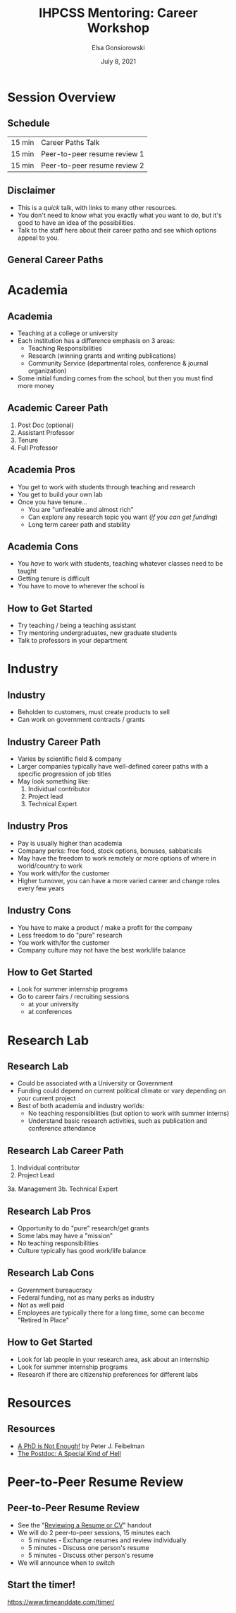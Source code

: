 #+title: IHPCSS Mentoring: Career Workshop
#+author: Elsa Gonsiorowski
#+date: July  8, 2021

#+options: H:2 toc:nil
#+REVEAL_ROOT: https://cdn.jsdelivr.net/npm/reveal.js
#+REVEAL_INIT_OPTIONS: height:1000
#+REVEAL_THEME: beige

* Session Overview
** Schedule
|--------+------------------------------|
| 15 min | Career Paths Talk            |
| 15 min | Peer-to-peer resume review 1 |
| 15 min | Peer-to-peer resume review 2 |
|--------+------------------------------|
** Disclaimer
- This is a /quick/ talk, with links to many other resources.
- You don't need to know what you exactly what you want to do, but it's good to have an idea of the possibilities.
- Talk to the staff here about their career paths and see which options appeal to you.
** General Career Paths
[[file:3-career-paths.png]]
* Academia
** Academia
- Teaching at a college or university
- Each institution has a difference emphasis on 3 areas:
  - Teaching Responsibilities
  - Research (winning grants and writing publications)
  - Community Service (departmental roles, conference & journal organization)
- Some initial funding comes from the school, but then you must find more money
** Academic Career Path
1. Post Doc (optional)
2. Assistant Professor
3. Tenure
4. Full Professor
** Academia Pros
- You get to work with students through teaching and research
- You get to build your own lab
- Once you have tenure...
  - You are "unfireable and almost rich"
  - Can explore any research topic you want (/if you can get funding/)
  - Long term career path and stability
** Academia Cons
- You /have/ to work with students, teaching whatever classes need to be taught
- Getting tenure is difficult
- You have to move to wherever the school is
** How to Get Started
- Try teaching / being a teaching assistant
- Try mentoring undergraduates, new graduate students
- Talk to professors in your department
* Industry
** Industry
- Beholden to customers, must create products to sell
- Can work on government contracts / grants
** Industry Career Path
- Varies by scientific field & company
- Larger companies typically have well-defined career paths with a specific progression of job titles
- May look something like:
  1. Individual contributor
  2. Project lead
  3. Technical Expert
** Industry Pros
- Pay is usually higher than academia
- Company perks: free food, stock options, bonuses, sabbaticals
- May have the freedom to work remotely or more options of where in world/country to work
- You work with/for the customer
- Higher turnover, you can have a more varied career and change roles every few years
** Industry Cons
- You have to make a product / make a profit for the company
- Less freedom to do "pure" research
- You work with/for the customer
- Company culture may not have the best work/life balance
** How to Get Started
- Look for summer internship programs
- Go to career fairs / recruiting sessions
  - at your university
  - at conferences
* Research Lab
** Research Lab
- Could be associated with a University or Government
- Funding could depend on current political climate or vary depending on your current project
- Best of both academia and industry worlds:
  - No teaching responsibilities (but option to work with summer interns)
  - Understand basic research activities, such as publication and conference attendance
** Research Lab Career Path
1. Individual contributor
2. Project Lead
3a. Management
3b. Technical Expert
** Research Lab Pros
- Opportunity to do "pure" research/get grants
- Some labs may have a "mission"
- No teaching responsibilities
- Culture typically has good work/life balance
** Research Lab Cons
- Government bureaucracy
- Federal funding, not as many perks as industry
- Not as well paid
- Employees are typically there for a long time, some can become "Retired In Place"
** How to Get Started
- Look for lab people in your research area, ask about an internship
- Look for summer internship programs
- Research if there are citizenship preferences for different labs
* Resources
** Resources
- [[https://bookshop.org/books/a-phd-is-not-enough-a-guide-to-survival-in-science/9780465022229][_A PhD is Not Enough!_]] by Peter J. Feibelman
- [[http://sciencecareers.sciencemag.org/career_magazine/previous_issues/articles/2013_11_21/caredit.a1300256][The Postdoc: A Special Kind of Hell]]
* Peer-to-Peer Resume Review
** Peer-to-Peer Resume Review
- See the "[[file:resume-review.pdf][Reviewing a Resume or CV]]" handout
- We will do 2 peer-to-peer sessions, 15 minutes each
  - 5 minutes - Exchange resumes and review individually
  - 5 minutes - Discuss one person's resume
  - 5 minutes - Discuss other person's resume
- We will announce when to switch
** Start the timer!
[[https://www.timeanddate.com/timer/]]

